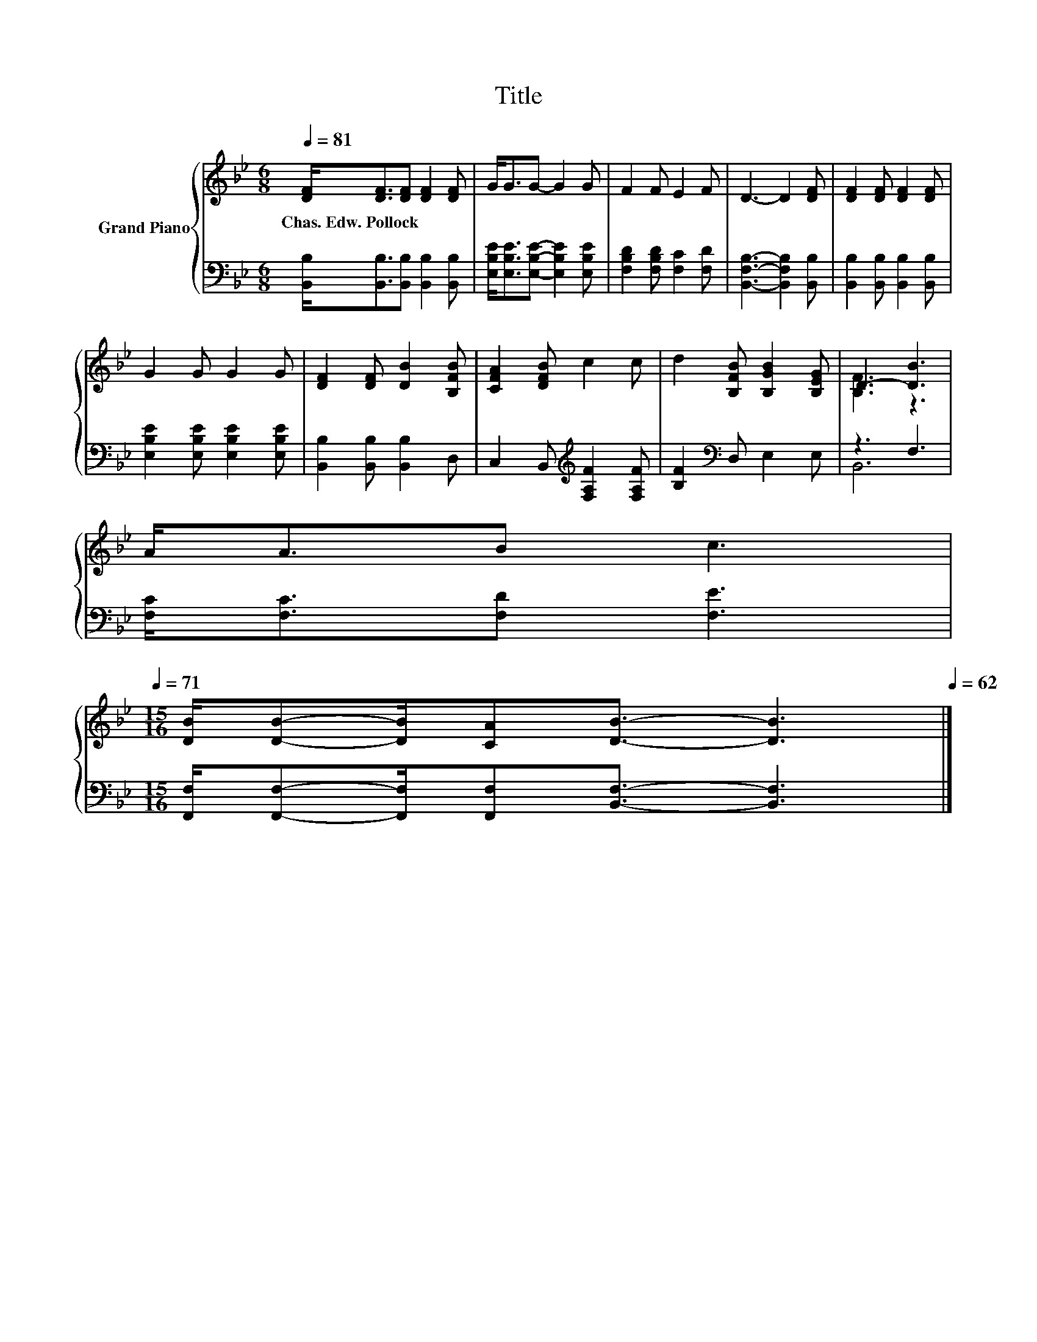 X:1
T:Title
%%score { ( 1 3 ) | ( 2 4 ) }
L:1/8
Q:1/4=81
M:6/8
K:Bb
V:1 treble nm="Grand Piano"
V:3 treble 
V:2 bass 
V:4 bass 
V:1
 [DF]<[DF][DF] [DF]2 [DF] | G<GG- G2 G | F2 F E2 F | D3- D2 [DF] | [DF]2 [DF] [DF]2 [DF] | %5
w: Chas.~Edw.~Pollock * * * *|||||
 G2 G G2 G | [DF]2 [DF] [DB]2 [B,FB] | [CFA]2 [DFB] c2 c | d2 [B,FB] [B,GB]2 [B,EG] | D3- [DB]3 | %10
w: |||||
 A<AB c3[Q:1/4=80][Q:1/4=79][Q:1/4=77][Q:1/4=76][Q:1/4=75][Q:1/4=74][Q:1/4=73][Q:1/4=71] | %11
w: |
[M:15/16] [DB]/[DB]-[DB]/[CA][DB]3/2- [DB]3[Q:1/4=70][Q:1/4=69][Q:1/4=68][Q:1/4=67][Q:1/4=66][Q:1/4=64][Q:1/4=63][Q:1/4=62] |] %12
w: |
V:2
 [B,,B,]<[B,,B,][B,,B,] [B,,B,]2 [B,,B,] | [E,B,E]<[E,B,E][E,B,E]- [E,B,E]2 [E,B,E] | %2
 [F,B,D]2 [F,B,D] [F,C]2 [F,D] | [B,,F,B,]3- [B,,F,B,]2 [B,,B,] | %4
 [B,,B,]2 [B,,B,] [B,,B,]2 [B,,B,] | [E,B,E]2 [E,B,E] [E,B,E]2 [E,B,E] | %6
 [B,,B,]2 [B,,B,] [B,,B,]2 D, | C,2 B,,[K:treble] [F,A,F]2 [F,A,F] | [B,F]2[K:bass] D, E,2 E, | %9
 z3 F,3 | [F,C]<[F,C][F,D] [F,E]3 |[M:15/16] [F,,F,]/[F,,F,]-[F,,F,]/[F,,F,][B,,F,]3/2- [B,,F,]3 |] %12
V:3
 x6 | x6 | x6 | x6 | x6 | x6 | x6 | x6 | x6 | [B,F]3 z3 | x6 |[M:15/16] x15/2 |] %12
V:4
 x6 | x6 | x6 | x6 | x6 | x6 | x6 | x3[K:treble] x3 | x2[K:bass] x4 | B,,6 | x6 |[M:15/16] x15/2 |] %12

